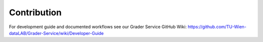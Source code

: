 Contribution
============

For development guide and documented workflows see our Grader Service GitHub Wiki: https://github.com/TU-Wien-dataLAB/Grader-Service/wiki/Developer-Guide
